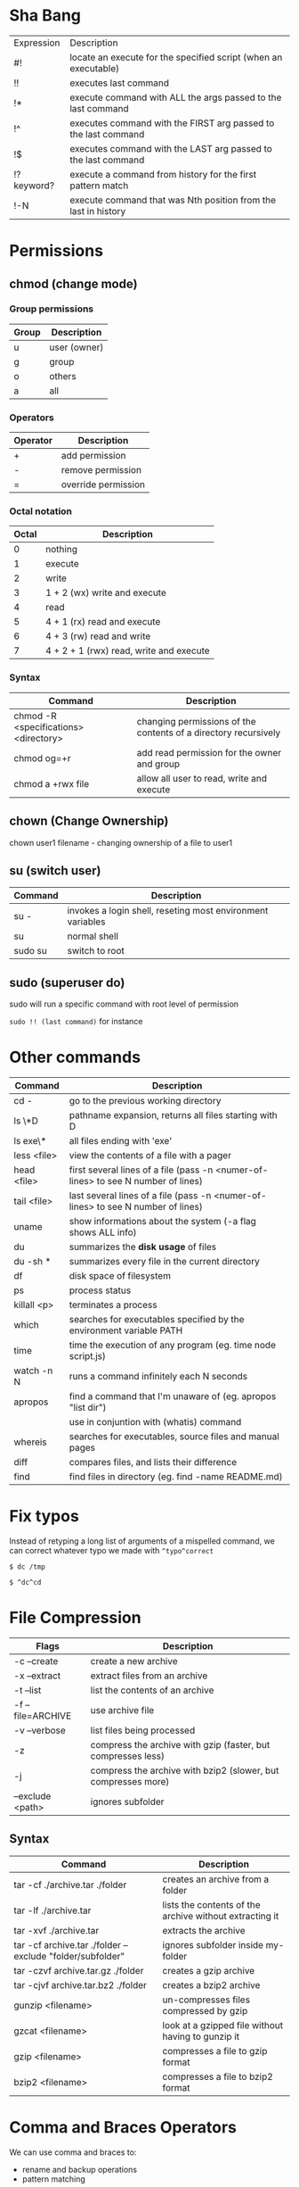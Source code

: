 * Sha Bang

  | Expression | Description                                                     |
  | #!         | locate an execute for the specified script (when an executable) |
  | !!         | executes last command                                           |
  | !*         | execute command with ALL the args passed to the last command    |
  | !^         | executes command with the FIRST arg passed to the last command  |
  | !$         | executes command with the LAST arg passed to the last command   |
  | !?keyword? | execute a command from history for the first pattern match      |
  | !-N        | execute command that was Nth position from the last in history  |

* Permissions
** chmod (change mode)
*** Group permissions
    
    | Group | Description  |
    |-------+--------------|
    | u     | user (owner) |
    | g     | group        |
    | o     | others       |
    | a     | all          |

*** Operators

    | Operator | Description         |
    |----------+---------------------|
    | +        | add permission      |
    | -        | remove permission   |
    | =        | override permission |

*** Octal notation

    | Octal | Description                             |
    |-------+-----------------------------------------|
    |     0 | nothing                                 |
    |     1 | execute                                 |
    |     2 | write                                   |
    |     3 | 1 + 2 (wx) write and execute            |
    |     4 | read                                    |
    |     5 | 4 + 1 (rx) read and execute             |
    |     6 | 4 + 3 (rw) read and write               |
    |     7 | 4 + 2 + 1 (rwx) read, write and execute |

*** Syntax
    
    | Command                               | Description                                                     |
    |---------------------------------------+-----------------------------------------------------------------|
    | chmod -R <specifications> <directory> | changing permissions of the contents of a directory recursively |
    | chmod og=+r                           | add read permission for the owner and group                     |
    | chmod a +rwx file                     | allow all user to read, write and execute                       |

** chown (Change Ownership)

   chown user1 filename     - changing ownership of a file to user1

** su (switch user)

   | Command | Description                                                |
   |---------+------------------------------------------------------------|
   | su -    | invokes a login shell, reseting most environment variables |
   | su      | normal shell                                               |
   | sudo su | switch to root                                             |

** sudo (superuser do)

  sudo will run a specific command with root level of permission

  =sudo !! (last command)= for instance

* Other commands
  
  | Command     | Description                                                                       |
  |-------------+-----------------------------------------------------------------------------------|
  | cd -        | go to the previous working directory                                              |
  | ls \*D      | pathname expansion, returns all files starting with D                             |
  | ls exe\*    | all files ending with 'exe'                                                       |
  | less <file> | view the contents of a file with a pager                                          |
  | head <file> | first several lines of a file (pass -n <numer-of-lines> to see N number of lines) |
  | tail <file> | last several lines of a file (pass -n <numer-of-lines> to see N number of lines)  |
  | uname       | show informations about the system (-a flag shows ALL info)                       |
  | du          | summarizes the *disk usage* of files                                              |
  | du -sh *    | summarizes every file in the current directory                                    |
  | df          | disk space of filesystem                                                          |
  | ps          | process status                                                                    |
  | killall <p> | terminates a process                                                              |
  | which       | searches for executables specified by the environment variable PATH               |
  | time        | time the execution of any program (eg. time node script.js)                       |
  | watch -n N  | runs a command infinitely each N seconds                                          |
  | apropos     | find a command that I'm unaware of (eg. apropos "list dir")                       |
  |             | use in conjuntion with (whatis) command                                           |
  | whereis     | searches for executables, source files and manual pages                           |
  | diff        | compares files, and lists their difference                                        |
  | find        | find files in directory (eg. find -name README.md)                                |
  
* Fix typos
  
  Instead of retyping a long list of arguments of a mispelled command,
  we can correct whatever typo we made with =^typo^correct=
  
  =$ dc /tmp=
  
  =$ ^dc^cd=

* File Compression
  
  | Flags             | Description                                                   |
  |-------------------+---------------------------------------------------------------|
  | -c --create       | create a new archive                                          |
  | -x --extract      | extract files from an archive                                 |
  | -t --list         | list the contents of an archive                               |
  | -f --file=ARCHIVE | use archive file                                              |
  | -v --verbose      | list files being processed                                    |
  | -z                | compress the archive with gzip  (faster, but compresses less) |
  | -j                | compress the archive with bzip2 (slower, but compresses more) |
  | --exclude <path>  | ignores subfolder                                             |

** Syntax

   | Command                                                   | Description                                             |
   |-----------------------------------------------------------+---------------------------------------------------------|
   | tar -cf ./archive.tar ./folder                            | creates an archive from a folder                        |
   | tar -lf ./archive.tar                                     | lists the contents of the archive without extracting it |
   | tar -xvf ./archive.tar                                    | extracts the archive                                    |
   | tar -cf archive.tar ./folder --exclude "folder/subfolder" | ignores subfolder inside my-folder                      |
   | tar -czvf archive.tar.gz ./folder                         | creates a gzip archive                                  |
   | tar -cjvf archive.tar.bz2 ./folder                        | creates a bzip2 archive                                 |
   | gunzip <filename>                                         | un-compresses files compressed by gzip                  |
   | gzcat  <filename>                                         | look at a gzipped file without having to gunzip it      |
   | gzip   <filename>                                         | compresses a file to gzip format                        |
   | bzip2  <filename>                                         | compresses a file to bzip2 format                       |
  
* Comma and Braces Operators
  
  We can use comma and braces to:
  - rename and backup operations
  - pattern matching
    
  To backup settings.conf to settings.conf.bak:

    =cp settings.conf{,.bak}=
    
  To revert the file from settings.conf.bak to settings.conf:
  
    =mv settings.conf{.bak,}=
    
  Other uses:

  =echo foo{1,2,3}.txt= outputs =foo1.txt, foo2.txt, foo3.txt=
  
  =echo file-{a..b}.txt= outputs =file-a.txt file-b.txt file-c.txt file-d.txt=
  
  =mv program.{c,exe} bin/=
    
* Chaining Operators
  - *&* (Ampersand Operator)

    run one or more commands in the background,

    EXAMPLE: ping www.google.com &
             apt-get update & apt-get upgrade &
    
  - *;* (Semi-colon operator)

    run several commands at once sequentially, disregarding the exit status of the preceding command

    EXAMPLE: apt-get update ; apt-get upgrade ; mkdir test

  - *&&* (AND operator)

    executes a command IF the exit status of the preceding command is 0

    EXAMPLE: ping www.google.com && links www.google.com    (checking the connection before using links command)
    
  - *||* (OR operator)
    
    much like an 'else' statement, allows to execute the second command only if the execution
    of the first fails (i.e., the exit status is 1)
    
    EXAMPLE: apt-get update || links www.google.com

  - *!* (NOT operator)
    
    much like an 'except' statement, this command will execute all except the condition provided
    
    EXAMPLE: rm -r !(*.html)      removes all files in a folder except .html files
    
  - *|* (PIPE operator)

    passes the output of the first command to the second one

    EXAMPLE: ls -l | less
    
  - *{}* (Command Combination operator)

    combine two or more commands

    [ -d Folder] || { echo creating Folder; mkdir Folder; } && echo Folder exists.

* RegEx Tools

- *grep* (Globally search for a Regular Expression and Print)
  for searching stuff in files, or any STDOUT (eg. 'ls' command)
  
  EXAMPLE: ls | grep "\.exe$"
  
- *sed* (stream editor)
  for substitituing, deleting or filtering text on a stream
  
  EXAMPLE: sed 's/regexp/replacement/g' file > output
  
  -r will extend the Regex portability (POSIX)
  
- *xargs* (command args)
  pass any command to it and it will execute it on a stream.
  
  EXAMPLE: find | grep "\.exe$" | xargs ls -lh
  
* Bash

  [ -d Folder ]    checks if a folder exists
  
